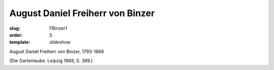 August Daniel Freiherr von Binzer
=================================

:slug: FBinzer1
:order: 5
:template: slideshow

August Daniel Freiherr von Binzer, 1793-1868

.. class:: source

  (Die Gartenlaube. Leipzig 1868, S. 389.)
